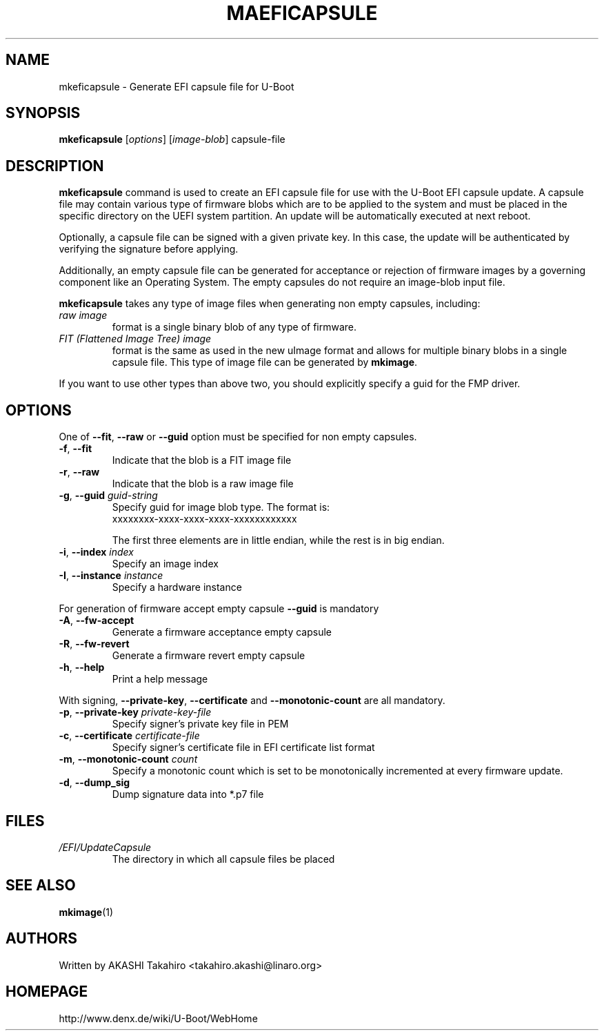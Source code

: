 .\" SPDX-License-Identifier: GPL-2.0+
.\" Copyright (c) 2021, Linaro Limited
.\" 		written by AKASHI Takahiro <takahiro.akashi@linaro.org>
.TH MAEFICAPSULE 1 "May 2021"

.SH NAME
mkeficapsule \- Generate EFI capsule file for U-Boot

.SH SYNOPSIS
.B mkeficapsule
.RI [ options ] " " [ image-blob ] " " capsule-file

.SH "DESCRIPTION"
.B mkeficapsule
command is used to create an EFI capsule file for use with the U-Boot
EFI capsule update.
A capsule file may contain various type of firmware blobs which
are to be applied to the system and must be placed in the specific
directory on the UEFI system partition.
An update will be automatically executed at next reboot.

Optionally, a capsule file can be signed with a given private key.
In this case, the update will be authenticated by verifying the signature
before applying.

Additionally, an empty capsule file can be generated for acceptance or
rejection of firmware images by a governing component like an Operating
System. The empty capsules do not require an image-blob input file.


.B mkeficapsule
takes any type of image files when generating non empty capsules, including:
.TP
.I raw image
format is a single binary blob of any type of firmware.

.TP
.I FIT (Flattened Image Tree) image
format is the same as used in the new uImage format and allows for
multiple binary blobs in a single capsule file.
This type of image file can be generated by
.BR mkimage .

.PP
If you want to use other types than above two, you should explicitly
specify a guid for the FMP driver.

.SH "OPTIONS"
One of
.BR --fit ", " --raw " or " --guid
option must be specified for non empty capsules.

.TP
.BR -f ", " --fit
Indicate that the blob is a FIT image file

.TP
.BR -r ", " --raw
Indicate that the blob is a raw image file

.TP
.BI "-g\fR,\fB --guid " guid-string
Specify guid for image blob type. The format is:
    xxxxxxxx-xxxx-xxxx-xxxx-xxxxxxxxxxxx

The first three elements are in little endian, while the rest
is in big endian.

.TP
.BI "-i\fR,\fB --index " index
Specify an image index

.TP
.BI "-I\fR,\fB --instance " instance
Specify a hardware instance

.PP
For generation of firmware accept empty capsule
.BR --guid
is mandatory
.TP
.BI "-A\fR,\fB --fw-accept "
Generate a firmware acceptance empty capsule

.TP
.BI "-R\fR,\fB --fw-revert "
Generate a firmware revert empty capsule

.TP
.BR -h ", " --help
Print a help message

.PP
With signing,
.BR --private-key ", " --certificate " and " --monotonic-count
are all mandatory.

.TP
.BI "-p\fR,\fB --private-key " private-key-file
Specify signer's private key file in PEM

.TP
.BI "-c\fR,\fB --certificate " certificate-file
Specify signer's certificate file in EFI certificate list format

.TP
.BI "-m\fR,\fB --monotonic-count " count
Specify a monotonic count which is set to be monotonically incremented
at every firmware update.

.TP
.B "-d\fR,\fB --dump_sig"
Dump signature data into *.p7 file

.PP
.SH FILES
.TP
.I /EFI/UpdateCapsule
The directory in which all capsule files be placed

.SH SEE ALSO
.BR mkimage (1)

.SH AUTHORS
Written by AKASHI Takahiro <takahiro.akashi@linaro.org>

.SH HOMEPAGE
http://www.denx.de/wiki/U-Boot/WebHome
